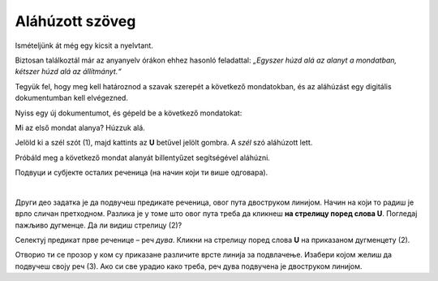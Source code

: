 Aláhúzott szöveg
================

Ismételjünk át még egy kicsit a nyelvtant.

Biztosan találkoztál már az anyanyelv órákon ehhez hasonló feladattal: *„Egyszer húzd alá az alanyt a mondatban, kétszer húzd alá az állítmányt.“*

Tegyük fel, hogy meg kell határoznod a szavak szerepét a következő mondatokban, és az aláhúzást egy digitális dokumentumban kell elvégezned.

Nyiss egy új dokumentumot, és gépeld be a következő mondatokat:

.. image:: ../../_images/podvucen_1.png
	:width: 800
	:align: center

Mi az első mondat alanya? Húzzuk alá.

Jelöld ki a szél szót (1), majd kattints az **U** betűvel jelölt gombra. A *szél* szó aláhúzott lett.

Próbáld meg a következő mondat alanyát billentyűzet segítségével aláhúzni.

.. infonote::

 За писање подвучених слова користи се и комбинација тастера **Ctrl + U**.
 
Подвуци и субјекте осталих реченица (на начин који ти више одговара).

.. questionnote::

 Да ли је лакше и уредније исправити грешку у дигиталном документу или на папиру?

.. image:: ../../_images/podvucen_2.png
	:width: 800
	:align: center
	
|

Други део задатка је да подвучеш предикате реченица, овог пута двоструком линијом. Начин на који то радиш је врло 
сличан претходном. Разлика је у томе што овог пута треба да кликнеш **на стрелицу поред слова U**. Погледај пажљиво 
дугменце. Да ли видиш стрелицу (2)?

.. image:: ../../_images/podvucen_3.png
	:width: 800
	:align: center
	
Селектуј предикат прве реченице – реч *дува*. Кликни на стрелицу поред слова **U** на приказаном дугменцету (2). 

Отворио ти се прозор у ком су приказане различите врсте линија за подвлачење. Изабери којом желиш да подвучеш своју реч 
(3). Ако си све урадио како треба, реч дува подвучена је двоструком линијом.

.. suggestionnote::

 Бројем (4) обележена је могућност да промениш боју линије којом подвлачиш текст. Да ли ти и то може бити корисно? 
 
 Покушај сам да промениш боју линије за подвлачење!

.. questionnote::

 Подвуци све предикате у реченицама двоструком линијом и сачувај документ као *podvucen tekst.docx*.

.. infonote::

 Истицање текста можеш да урадиш на више начина. Пречице преко тастатуре исте су за скоро сва окружења у којима се обрађује текст:
 
 - да подебљаш текст - комбинација **Ctrl + B**,
 
 - да искосиш текст - комбинација **Ctrl + I**,
 
 - да подвучеш текст - комбинација **Ctrl + U**.
	

 Наравно, измене ће бити видљиве на тексту који претходно селектујеш.

.. learnmorenote::

 **Зашто B, I, U?**
 
 Ово су почетна слова речи енглеског језика које означавају следећу врсту слова:
 
 **B** (енг. *Bold*) – подебљано, назива се још и „масно“ 
 
 **I** (енг. *Italic*) – искошено, закривљено 
 
 **U** (енг. *Underline*) – подвучено

.. questionnote::

 Изабери врсту линије и подвуци објекте у реченицама претходног примера (уколико их има).

.. questionnote::

 Провери шта ће се десити ако прво притиснеш неки од дугмића за подебљавање, искошавање и подвлачење слова, па унесеш текст. Како су написана слова?

